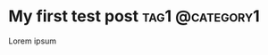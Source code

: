 #+hugo_base_dir: ../

* My first test post                                        :tag1:@category1:
:PROPERTIES:
:EXPORT_FILE_NAME: my-first-post
:END:
Lorem ipsum
